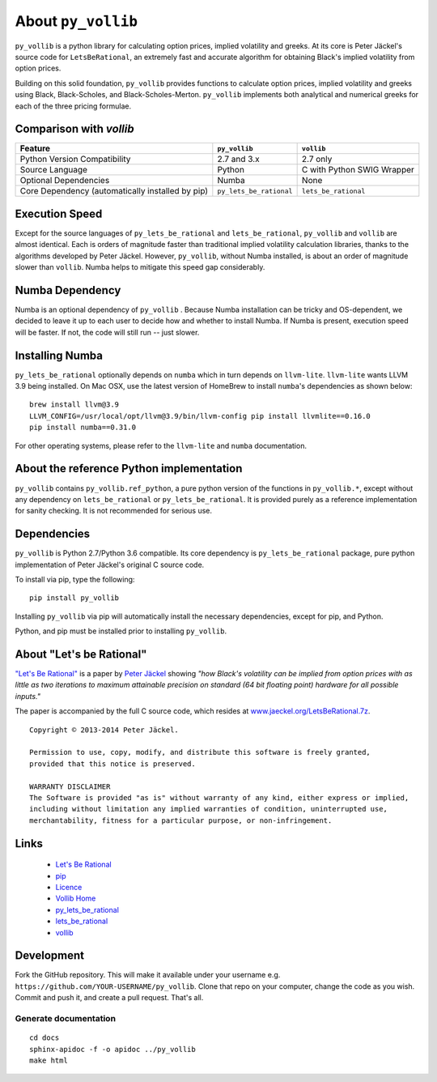 About ``py_vollib``
===================

``py_vollib`` is a python library for calculating option prices, implied volatility and greeks.  At its core is
Peter Jäckel's source code for ``LetsBeRational``, an extremely fast and accurate algorithm for obtaining Black's
implied volatility from option prices.

Building on this solid foundation, ``py_vollib`` provides functions to calculate option prices, implied volatility and
greeks using Black, Black-Scholes, and Black-Scholes-Merton. ``py_vollib`` implements both analytical and numerical
greeks for each of the three pricing formulae.

Comparison with `vollib`
------------------------

+-------------------------------------------------+-------------------------+----------------------------+
| Feature                                         |      ``py_vollib``      |        ``vollib``          |
+=================================================+=========================+============================+
| Python Version Compatibility                    |       2.7 and 3.x       |          2.7 only          |
+-------------------------------------------------+-------------------------+----------------------------+
| Source Language                                 |          Python         | C with Python SWIG Wrapper |
+-------------------------------------------------+-------------------------+----------------------------+
| Optional Dependencies                           |          Numba          |            None            |
+-------------------------------------------------+-------------------------+----------------------------+
| Core Dependency (automatically installed by pip)| ``py_lets_be_rational`` |   ``lets_be_rational``     |
+-------------------------------------------------+-------------------------+----------------------------+

Execution Speed
---------------
Except for the source languages of ``py_lets_be_rational`` and ``lets_be_rational``, ``py_vollib``  and ``vollib``  are
almost identical. Each is orders of magnitude faster than traditional implied volatility calculation libraries, thanks
to the algorithms developed by Peter Jäckel.  However, ``py_vollib``, without Numba installed, is about an order of
magnitude slower than ``vollib``.  Numba helps to mitigate this speed gap considerably.

Numba Dependency
----------------

Numba is an optional dependency of ``py_vollib`` .  Because Numba installation can be tricky and OS-dependent, we
decided to leave it up to each user to decide how and whether to install Numba.  If Numba is present, execution speed
will be faster. If not, the code will still run -- just slower.

Installing Numba
----------------

``py_lets_be_rational`` optionally depends on ``numba`` which in turn depends on ``llvm-lite``. ``llvm-lite`` wants LLVM 3.9
being installed. On Mac OSX, use the latest version of HomeBrew to install ``numba``'s dependencies as shown below::

    brew install llvm@3.9
    LLVM_CONFIG=/usr/local/opt/llvm@3.9/bin/llvm-config pip install llvmlite==0.16.0
    pip install numba==0.31.0

For other operating systems, please refer to the ``llvm-lite`` and ``numba`` documentation.

About the reference Python implementation
-----------------------------------------

``py_vollib`` contains ``py_vollib.ref_python``, a pure python version of the functions in ``py_vollib.*``, except
without any dependency on ``lets_be_rational`` or ``py_lets_be_rational``.  It is provided purely as a reference
implementation for sanity checking. It is not recommended for serious use.


Dependencies
------------

``py_vollib`` is Python 2.7/Python 3.6 compatible.  Its core dependency is ``py_lets_be_rational`` package, pure
python implementation of Peter Jäckel's original C source code.

To install via pip, type the following::

    pip install py_vollib

Installing ``py_vollib`` via pip will automatically install the necessary dependencies,
except for pip, and Python.

Python, and pip must be installed prior to installing ``py_vollib``.


About "Let's be Rational"
-------------------------

`"Let's Be Rational" <http://www.pjaeckel.webspace.virginmedia.com/LetsBeRational.pdf>`_ is a paper by `Peter Jäckel <http://jaeckel.org>`_ showing *"how Black's volatility can be implied from option prices with as little as two iterations to maximum attainable precision on standard (64 bit floating point) hardware for all possible inputs."*

The paper is accompanied by the full C source code, which resides at `www.jaeckel.org/LetsBeRational.7z <www.jaeckel.org/LetsBeRational.7z>`_.

::

    Copyright © 2013-2014 Peter Jäckel.

    Permission to use, copy, modify, and distribute this software is freely granted,
    provided that this notice is preserved.

    WARRANTY DISCLAIMER
    The Software is provided "as is" without warranty of any kind, either express or implied,
    including without limitation any implied warranties of condition, uninterrupted use,
    merchantability, fitness for a particular purpose, or non-infringement.

Links
-----

  * `Let's Be Rational <http://www.pjaeckel.webspace.virginmedia.com/LetsBeRational.pdf>`_
  * `pip <https://pypi.python.org/pypi/pip>`_
  * `Licence <http://vollib.org/license>`_
  * `Vollib Home <http://vollib.org>`_
  * `py_lets_be_rational <http://github.com/vollib/py_lets_be_rational>`_
  * `lets_be_rational <http://github.com/vollib/lets_be_rational>`_
  * `vollib <http://github.com/vollib/vollib>`_

Development
-----------

Fork the GitHub repository. This will make it available under your username e.g. ``https://github.com/YOUR-USERNAME/py_vollib``.
Clone that repo on your computer, change the code as you wish. Commit and push it, and create a pull request. That's all.

Generate documentation
++++++++++++++++++++++

::

    cd docs
    sphinx-apidoc -f -o apidoc ../py_vollib
    make html

